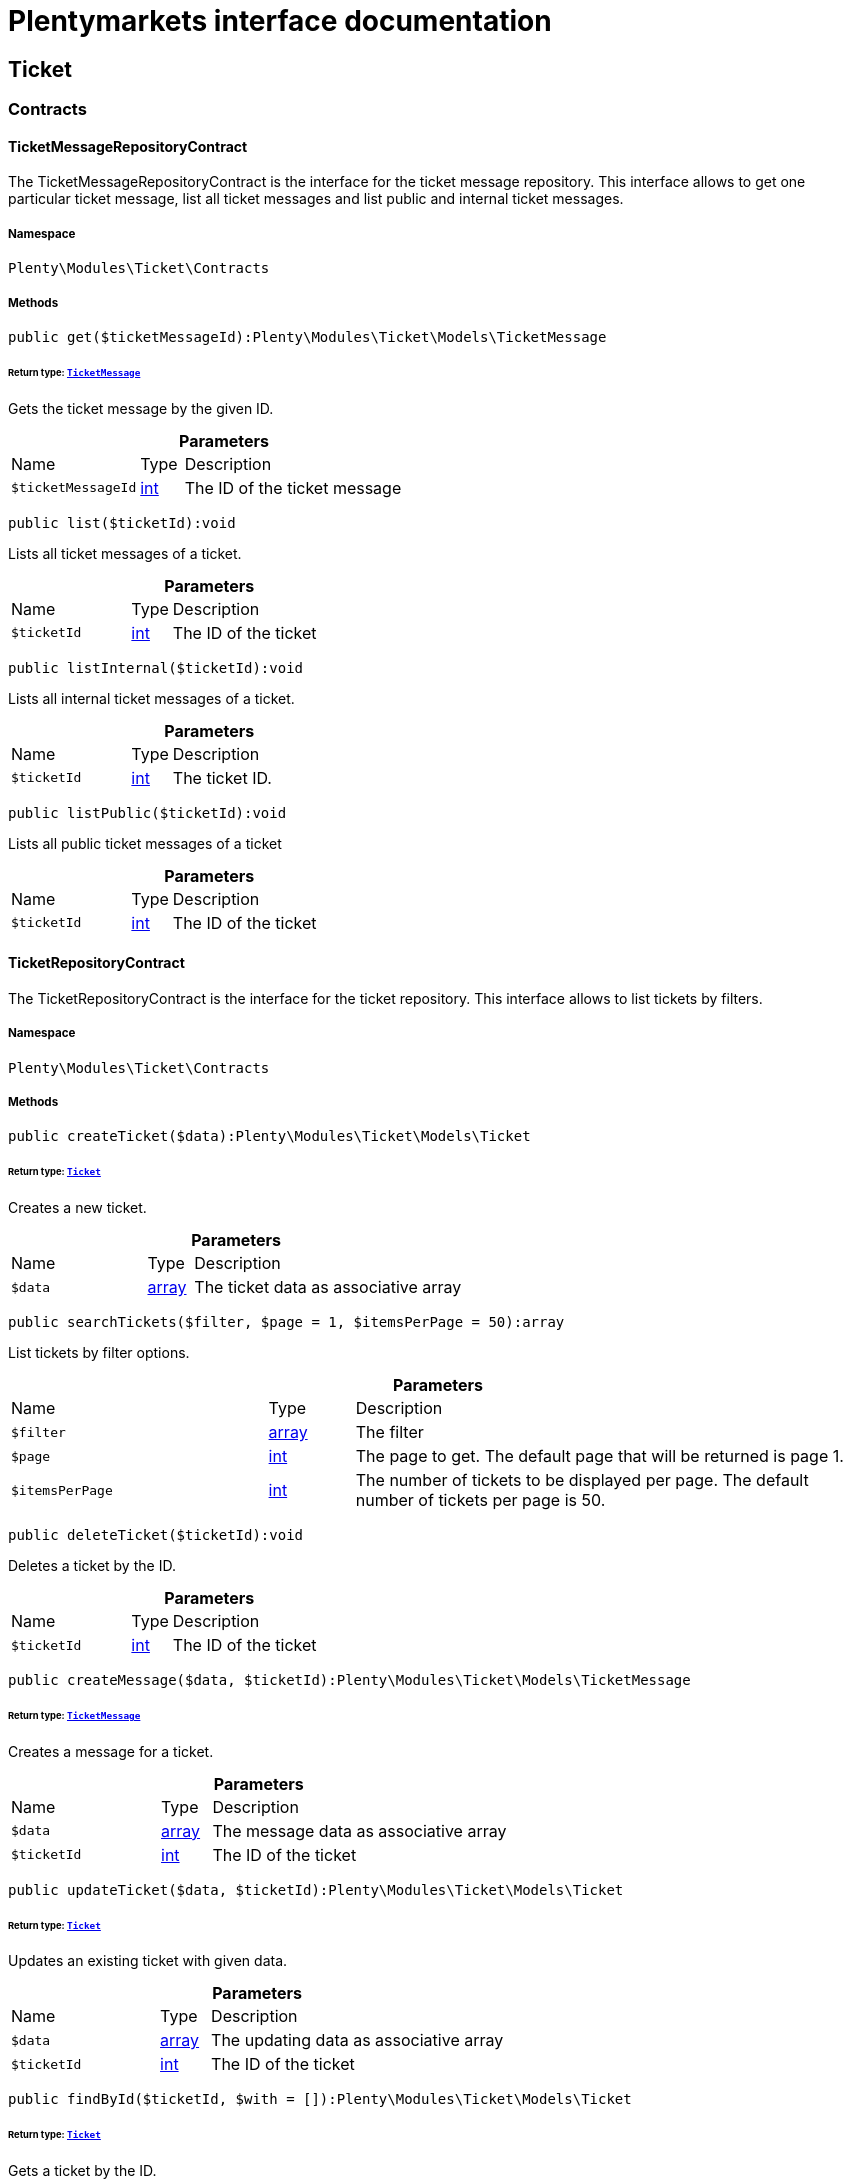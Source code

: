 :table-caption!:
:example-caption!:
:source-highlighter: prettify
:sectids!:
= Plentymarkets interface documentation


[[ticket_ticket]]
== Ticket

[[ticket_ticket_contracts]]
===  Contracts
[[ticket_contracts_ticketmessagerepositorycontract]]
==== TicketMessageRepositoryContract

The TicketMessageRepositoryContract is the interface for the ticket message repository. This interface allows to get one particular ticket message, list all ticket messages and list public and internal ticket messages.



===== Namespace

`Plenty\Modules\Ticket\Contracts`






===== Methods

[source%nowrap, php]
[#get]
----

public get($ticketMessageId):Plenty\Modules\Ticket\Models\TicketMessage

----




====== *Return type:*        xref:Ticket.adoc#ticket_models_ticketmessage[`TicketMessage`]


Gets the ticket message by the given ID.

.*Parameters*
[cols="3,1,6"]
|===
|Name |Type |Description
a|`$ticketMessageId`
|link:http://php.net/int[int^]
a|The ID of the ticket message
|===


[source%nowrap, php]
[#list]
----

public list($ticketId):void

----







Lists all ticket messages of a ticket.

.*Parameters*
[cols="3,1,6"]
|===
|Name |Type |Description
a|`$ticketId`
|link:http://php.net/int[int^]
a|The ID of the ticket
|===


[source%nowrap, php]
[#listinternal]
----

public listInternal($ticketId):void

----







Lists all internal ticket messages of a ticket.

.*Parameters*
[cols="3,1,6"]
|===
|Name |Type |Description
a|`$ticketId`
|link:http://php.net/int[int^]
a|The ticket ID.
|===


[source%nowrap, php]
[#listpublic]
----

public listPublic($ticketId):void

----







Lists all public ticket messages of a ticket

.*Parameters*
[cols="3,1,6"]
|===
|Name |Type |Description
a|`$ticketId`
|link:http://php.net/int[int^]
a|The ID of the ticket
|===



[[ticket_contracts_ticketrepositorycontract]]
==== TicketRepositoryContract

The TicketRepositoryContract is the interface for the ticket repository. This interface allows to list tickets by filters.



===== Namespace

`Plenty\Modules\Ticket\Contracts`






===== Methods

[source%nowrap, php]
[#createticket]
----

public createTicket($data):Plenty\Modules\Ticket\Models\Ticket

----




====== *Return type:*        xref:Ticket.adoc#ticket_models_ticket[`Ticket`]


Creates a new ticket.

.*Parameters*
[cols="3,1,6"]
|===
|Name |Type |Description
a|`$data`
|link:http://php.net/array[array^]
a|The ticket data as associative array
|===


[source%nowrap, php]
[#searchtickets]
----

public searchTickets($filter, $page = 1, $itemsPerPage = 50):array

----







List tickets by filter options.

.*Parameters*
[cols="3,1,6"]
|===
|Name |Type |Description
a|`$filter`
|link:http://php.net/array[array^]
a|The filter

a|`$page`
|link:http://php.net/int[int^]
a|The page to get. The default page that will be returned is page 1.

a|`$itemsPerPage`
|link:http://php.net/int[int^]
a|The number of tickets to be displayed per page. The default number of tickets per page is 50.
|===


[source%nowrap, php]
[#deleteticket]
----

public deleteTicket($ticketId):void

----







Deletes a ticket by the ID.

.*Parameters*
[cols="3,1,6"]
|===
|Name |Type |Description
a|`$ticketId`
|link:http://php.net/int[int^]
a|The ID of the ticket
|===


[source%nowrap, php]
[#createmessage]
----

public createMessage($data, $ticketId):Plenty\Modules\Ticket\Models\TicketMessage

----




====== *Return type:*        xref:Ticket.adoc#ticket_models_ticketmessage[`TicketMessage`]


Creates a message for a ticket.

.*Parameters*
[cols="3,1,6"]
|===
|Name |Type |Description
a|`$data`
|link:http://php.net/array[array^]
a|The message data as associative array

a|`$ticketId`
|link:http://php.net/int[int^]
a|The ID of the ticket
|===


[source%nowrap, php]
[#updateticket]
----

public updateTicket($data, $ticketId):Plenty\Modules\Ticket\Models\Ticket

----




====== *Return type:*        xref:Ticket.adoc#ticket_models_ticket[`Ticket`]


Updates an existing ticket with given data.

.*Parameters*
[cols="3,1,6"]
|===
|Name |Type |Description
a|`$data`
|link:http://php.net/array[array^]
a|The updating data as associative array

a|`$ticketId`
|link:http://php.net/int[int^]
a|The ID of the ticket
|===


[source%nowrap, php]
[#findbyid]
----

public findById($ticketId, $with = []):Plenty\Modules\Ticket\Models\Ticket

----




====== *Return type:*        xref:Ticket.adoc#ticket_models_ticket[`Ticket`]


Gets a ticket by the ID.

.*Parameters*
[cols="3,1,6"]
|===
|Name |Type |Description
a|`$ticketId`
|link:http://php.net/int[int^]
a|The ID of the ticket

a|`$with`
|link:http://php.net/array[array^]
a|The relations to be loaded with the ticket. Possible values are 'order' and 'contact'.
|===


[source%nowrap, php]
[#clearcriteria]
----

public clearCriteria():void

----







Resets all Criteria filters by creating a new instance of the builder object.

[source%nowrap, php]
[#applycriteriafromfilters]
----

public applyCriteriaFromFilters():void

----







Applies criteria classes to the current repository.


[[ticket_contracts_ticketrolenamerepositorycontract]]
==== TicketRoleNameRepositoryContract

The TicketRoleNameRepositoryContract is the interface for the ticket role name repository. This interface allows to update, create and list ticket role names.



===== Namespace

`Plenty\Modules\Ticket\Contracts`






===== Methods

[source%nowrap, php]
[#update]
----

public update($data, $ticketRoleNameId):Plenty\Modules\Ticket\Models\TicketRoleName

----




====== *Return type:*        xref:Ticket.adoc#ticket_models_ticketrolename[`TicketRoleName`]


Updates an existing ticket role name.

.*Parameters*
[cols="3,1,6"]
|===
|Name |Type |Description
a|`$data`
|link:http://php.net/array[array^]
a|The ticket role name data as associative array

a|`$ticketRoleNameId`
|link:http://php.net/int[int^]
a|The ID of the ticket role name
|===


[source%nowrap, php]
[#create]
----

public create($data):Plenty\Modules\Ticket\Models\TicketRoleName

----




====== *Return type:*        xref:Ticket.adoc#ticket_models_ticketrolename[`TicketRoleName`]


Creates a ticket role name.

.*Parameters*
[cols="3,1,6"]
|===
|Name |Type |Description
a|`$data`
|link:http://php.net/array[array^]
a|The ticket role name data as associative array
|===


[source%nowrap, php]
[#findbyname]
----

public findByName($name, $lang):array

----







Lists the ticket roles by the name.

.*Parameters*
[cols="3,1,6"]
|===
|Name |Type |Description
a|`$name`
|link:http://php.net/string[string^]
a|The name of the ticket role

a|`$lang`
|link:http://php.net/string[string^]
a|The language of the ticket role
|===


[source%nowrap, php]
[#findbylang]
----

public findByLang($lang):array

----







Lists the ticket roles by the language.

.*Parameters*
[cols="3,1,6"]
|===
|Name |Type |Description
a|`$lang`
|link:http://php.net/string[string^]
a|The language of the ticket role
|===



[[ticket_contracts_ticketrolerepositorycontract]]
==== TicketRoleRepositoryContract

The TicketRoleRepositoryContract is the interface for the ticket role repository. This interface allows to update and create ticket roles.



===== Namespace

`Plenty\Modules\Ticket\Contracts`






===== Methods

[source%nowrap, php]
[#update]
----

public update($data, $ticketRoleId):Plenty\Modules\Ticket\Models\TicketRole

----




====== *Return type:*        xref:Ticket.adoc#ticket_models_ticketrole[`TicketRole`]


Update an existing ticket role.

.*Parameters*
[cols="3,1,6"]
|===
|Name |Type |Description
a|`$data`
|link:http://php.net/array[array^]
a|The ticket role data as associative array

a|`$ticketRoleId`
|link:http://php.net/int[int^]
a|The ID of the ticket role
|===


[source%nowrap, php]
[#create]
----

public create($data):Plenty\Modules\Ticket\Models\TicketRole

----




====== *Return type:*        xref:Ticket.adoc#ticket_models_ticketrole[`TicketRole`]


Creates a ticket role.

.*Parameters*
[cols="3,1,6"]
|===
|Name |Type |Description
a|`$data`
|link:http://php.net/array[array^]
a|The ticket role data as associative array
|===



[[ticket_contracts_ticketstatusnamerepositorycontract]]
==== TicketStatusNameRepositoryContract

The TicketStatusNameRepositoryContract is the interface for the ticket status names. This interface allows to update, create and list ticket status names.



===== Namespace

`Plenty\Modules\Ticket\Contracts`






===== Methods

[source%nowrap, php]
[#update]
----

public update($data, $ticketStatusNameId):Plenty\Modules\Ticket\Models\TicketStatusName

----




====== *Return type:*        xref:Ticket.adoc#ticket_models_ticketstatusname[`TicketStatusName`]


Updates the ticket status name by the given ID.

.*Parameters*
[cols="3,1,6"]
|===
|Name |Type |Description
a|`$data`
|link:http://php.net/array[array^]
a|The ticket status name data as associative array

a|`$ticketStatusNameId`
|link:http://php.net/int[int^]
a|The ID of the ticket status name
|===


[source%nowrap, php]
[#create]
----

public create($data):Plenty\Modules\Ticket\Models\TicketStatusName

----




====== *Return type:*        xref:Ticket.adoc#ticket_models_ticketstatusname[`TicketStatusName`]


Creates a ticket status name.

.*Parameters*
[cols="3,1,6"]
|===
|Name |Type |Description
a|`$data`
|link:http://php.net/array[array^]
a|The ticket status name data as associative array
|===


[source%nowrap, php]
[#findbyname]
----

public findByName($name, $lang):array

----







Gets the ticket status name.

.*Parameters*
[cols="3,1,6"]
|===
|Name |Type |Description
a|`$name`
|link:http://php.net/string[string^]
a|The name of the ticket status

a|`$lang`
|link:http://php.net/string[string^]
a|The language of the ticket status name
|===


[source%nowrap, php]
[#statusnamelist]
----

public statusNameList($lang):array

----









.*Parameters*
[cols="3,1,6"]
|===
|Name |Type |Description
a|`$lang`
|link:http://php.net/string[string^]
a|The language of the ticket status name
|===


[source%nowrap, php]
[#statusnamelistwithtypeid]
----

public statusNameListWithTypeId($lang):array

----







Lists the ticket status names with type ID.

.*Parameters*
[cols="3,1,6"]
|===
|Name |Type |Description
a|`$lang`
|link:http://php.net/string[string^]
a|The language of the ticket status name
|===



[[ticket_contracts_ticketstatusrepositorycontract]]
==== TicketStatusRepositoryContract

The TicketStatusRepositoryContract is the interface for the ticket status repository. This interface allows to update, create and list ticket statuses.



===== Namespace

`Plenty\Modules\Ticket\Contracts`






===== Methods

[source%nowrap, php]
[#update]
----

public update($data, $ticketStatusId):Plenty\Modules\Ticket\Models\TicketStatus

----




====== *Return type:*        xref:Ticket.adoc#ticket_models_ticketstatus[`TicketStatus`]


Updates an existing ticket status.

.*Parameters*
[cols="3,1,6"]
|===
|Name |Type |Description
a|`$data`
|link:http://php.net/array[array^]
a|The ticket status data as associative array

a|`$ticketStatusId`
|link:http://php.net/int[int^]
a|The ID of the ticket status
|===


[source%nowrap, php]
[#create]
----

public create($data):Plenty\Modules\Ticket\Models\TicketStatus

----




====== *Return type:*        xref:Ticket.adoc#ticket_models_ticketstatus[`TicketStatus`]


Creates a ticket status.

.*Parameters*
[cols="3,1,6"]
|===
|Name |Type |Description
a|`$data`
|link:http://php.net/array[array^]
a|The ticket status data as associative array
|===


[source%nowrap, php]
[#findbytypeid]
----

public findByTypeId($typeId):array

----







Lists the ticket statuses by the type ID.

.*Parameters*
[cols="3,1,6"]
|===
|Name |Type |Description
a|`$typeId`
|link:http://php.net/int[int^]
a|The ID of the type
|===



[[ticket_contracts_tickettypenamerepositorycontract]]
==== TicketTypeNameRepositoryContract

The TicketTypeNameRepositoryContract is the interface for the ticket type name repository. This interface allows to update, create and list ticket type names.



===== Namespace

`Plenty\Modules\Ticket\Contracts`






===== Methods

[source%nowrap, php]
[#update]
----

public update($data, $ticketTypeNameId):Plenty\Modules\Ticket\Models\TicketTypeName

----




====== *Return type:*        xref:Ticket.adoc#ticket_models_tickettypename[`TicketTypeName`]


Updates an existing ticket type name.

.*Parameters*
[cols="3,1,6"]
|===
|Name |Type |Description
a|`$data`
|link:http://php.net/array[array^]
a|The ticket type name data as associative array

a|`$ticketTypeNameId`
|link:http://php.net/int[int^]
a|The ID of the ticket type name
|===


[source%nowrap, php]
[#create]
----

public create($data):Plenty\Modules\Ticket\Models\TicketTypeName

----




====== *Return type:*        xref:Ticket.adoc#ticket_models_tickettypename[`TicketTypeName`]


Creates a ticket type name.

.*Parameters*
[cols="3,1,6"]
|===
|Name |Type |Description
a|`$data`
|link:http://php.net/array[array^]
a|The ticket type name data as associative array
|===


[source%nowrap, php]
[#findbyname]
----

public findByName($name, $lang):array

----







Lists the ticket types by the name.

.*Parameters*
[cols="3,1,6"]
|===
|Name |Type |Description
a|`$name`
|link:http://php.net/string[string^]
a|The name of the ticket type

a|`$lang`
|link:http://php.net/string[string^]
a|The language of the ticket type
|===


[source%nowrap, php]
[#typenamelist]
----

public typeNameList($lang):array

----







Lists the ticket types by the language.

.*Parameters*
[cols="3,1,6"]
|===
|Name |Type |Description
a|`$lang`
|link:http://php.net/string[string^]
a|The language of the ticket type
|===



[[ticket_contracts_tickettyperepositorycontract]]
==== TicketTypeRepositoryContract

The TicketTypeRepositoryContract is the interface for the ticket type repository. This interface allows to update and create ticket types.



===== Namespace

`Plenty\Modules\Ticket\Contracts`






===== Methods

[source%nowrap, php]
[#update]
----

public update($data, $ticketTypeId):Plenty\Modules\Ticket\Models\TicketType

----




====== *Return type:*        xref:Ticket.adoc#ticket_models_tickettype[`TicketType`]


Updates the ticket type by the given ID.

.*Parameters*
[cols="3,1,6"]
|===
|Name |Type |Description
a|`$data`
|link:http://php.net/array[array^]
a|The ticket type data as associative array

a|`$ticketTypeId`
|link:http://php.net/int[int^]
a|The ID of the ticket type
|===


[source%nowrap, php]
[#create]
----

public create($data):Plenty\Modules\Ticket\Models\TicketType

----




====== *Return type:*        xref:Ticket.adoc#ticket_models_tickettype[`TicketType`]


Creates a ticket type.

.*Parameters*
[cols="3,1,6"]
|===
|Name |Type |Description
a|`$data`
|link:http://php.net/array[array^]
a|The ticket type data as associative array
|===


[[ticket_ticket_models]]
===  Models
[[ticket_models_ticket]]
==== Ticket

The ticket model.



===== Namespace

`Plenty\Modules\Ticket\Models`





.Properties
[cols="3,1,6"]
|===
|Name |Type |Description

|id
    |link:http://php.net/int[int^]
    a|The ID of the ticket
|typeId
    |link:http://php.net/int[int^]
    a|The type ID of the ticket
|priorityId
    |link:http://php.net/int[int^]
    a|The priority ID of the ticket
|parentTicketId
    |link:http://php.net/int[int^]
    a|The ID of the parent ticket
|statusId
    |link:http://php.net/int[int^]
    a|The status ID of the ticket
|confidential
    |link:http://php.net/array[array^]
    a|The confidential value. Displays 1 if the ticket is confidential. Displays 0 if the ticket is not confidential.
|contactId
    |link:http://php.net/int[int^]
    a|The ID of the contact that is linked with the ticket
|orderId
    |link:http://php.net/int[int^]
    a|The ID of the order linked with the ticket
|createdAt
    |link:http://php.net/string[string^]
    a|The time the ticket was created as unix timestamp or carbon object
|updatedAt
    |link:http://php.net/string[string^]
    a|The time the ticket was last updated as unix timestamp or carbon object
|contactLastUpdateAt
    |link:http://php.net/string[string^]
    a|The time the contact was last updated
|deadlineAt
    |link:http://php.net/string[string^]
    a|The date of the ticket deadline
|finishedAt
    |link:http://php.net/string[string^]
    a|The date the ticket is solved and displays 100 percent in the progress bar
|title
    |link:http://php.net/string[string^]
    a|The title of the ticket
|progress
    |link:http://php.net/int[int^]
    a|The progress of the ticket in percent
|plentyId
    |link:http://php.net/int[int^]
    a|The ID of the client (store)
|source
    |link:http://php.net/array[array^]
    a|The source of the ticket. Possible values are 'frontend', 'backend', 'ebay' and 'email'.
|documentsCount
    |link:http://php.net/int[int^]
    a|The number of documents that are attached to the ticket
|hasDocuments
    |link:http://php.net/int[int^]
    a|Displays 1 if the ticket has one or more documents. Displays 0 if the ticket has no document.
|childrenCount
    |link:http://php.net/int[int^]
    a|The number of child tickets
|resubmissionAt
    |link:http://php.net/string[string^]
    a|The date the ticket should be resubmitted
|parseData
    |link:http://php.net/string[string^]
    a|The ParseData from the ticket
|contact
    |        xref:Account.adoc#account_models_contact[`Contact`]
    a|The contact instance linked with the ticket
|order
    |        xref:Order.adoc#order_models_order[`Order`]
    a|The order instance linked with the ticket
|owners
    |link:http://php.net/array[array^]
    a|The owners of the ticket. It is a combination of the user ID and the role ID.
|messages
    |link:http://php.net/array[array^]
    a|The messages of the ticket
|documents
    |link:http://php.net/array[array^]
    a|The docuemts of the ticket
|===


===== Methods

[source%nowrap, php]
[#toarray]
----

public toArray()

----







Returns this model as an array.


[[ticket_models_ticketdocument]]
==== TicketDocument

The ticket document model.



===== Namespace

`Plenty\Modules\Ticket\Models`





.Properties
[cols="3,1,6"]
|===
|Name |Type |Description

|id
    |link:http://php.net/int[int^]
    a|The ID of the ticket document
|ticketId
    |link:http://php.net/int[int^]
    a|TheID of the ticket
|userId
    |link:http://php.net/int[int^]
    a|The ID of the user
|type
    |link:http://php.net/string[string^]
    a|The type the document
|name
    |link:http://php.net/string[string^]
    a|The name (path) of the document storage location
|internal
    |link:http://php.net/int[int^]
    a|/TODO what is this for?
|===


===== Methods

[source%nowrap, php]
[#toarray]
----

public toArray()

----







Returns this model as an array.


[[ticket_models_ticketmessage]]
==== TicketMessage

The ticket message model.



===== Namespace

`Plenty\Modules\Ticket\Models`





.Properties
[cols="3,1,6"]
|===
|Name |Type |Description

|id
    |link:http://php.net/int[int^]
    a|The ID of the message
|ticketId
    |link:http://php.net/int[int^]
    a|The ticket ID the message belongs to
|userId
    |link:http://php.net/int[int^]
    a|The user of the message
|createdAt
    |link:http://php.net/string[string^]
    a|The time the ticket message was created as unix timestamp or carbon object
|text
    |link:http://php.net/string[string^]
    a|The content of the message
|type
    |link:http://php.net/array[array^]
    a|The type of the message. Two types are available:
<ul>
<li>message (visible for the customer)</li>
<li>comment (not visible for the customer)</li>
</ul>
|source
    |link:http://php.net/array[array^]
    a|The origin of the message. The following sources are available by default and cannot be deleted.
<ul>
<li>backend</li>
<li>frontend</li>
<li>ebay</li>
<li>email</li>
</ul>
|topicId
    |link:http://php.net/int[int^]
    a|The ID of the topic the message is assigned to
|ticket
    |        xref:Ticket.adoc#ticket_models_ticket[`Ticket`]
    a|The corresponding ticket instance.
|===


===== Methods

[source%nowrap, php]
[#toarray]
----

public toArray()

----







Returns this model as an array.


[[ticket_models_ticketmessagetopic]]
==== TicketMessageTopic

The ticket message topic model.



===== Namespace

`Plenty\Modules\Ticket\Models`





.Properties
[cols="3,1,6"]
|===
|Name |Type |Description

|id
    |link:http://php.net/int[int^]
    a|The id of the message
|position
    |link:http://php.net/int[int^]
    a|The position of the topic
|===


===== Methods

[source%nowrap, php]
[#toarray]
----

public toArray()

----







Returns this model as an array.


[[ticket_models_ticketmessagetopicname]]
==== TicketMessageTopicName

The ticket message topic name model.



===== Namespace

`Plenty\Modules\Ticket\Models`





.Properties
[cols="3,1,6"]
|===
|Name |Type |Description

|id
    |link:http://php.net/int[int^]
    a|The ID of the message
|topicId
    |link:http://php.net/int[int^]
    a|The ID of the topic
|lang
    |link:http://php.net/string[string^]
    a|The language of the topic
|name
    |link:http://php.net/string[string^]
    a|The name of the topic
|===


===== Methods

[source%nowrap, php]
[#toarray]
----

public toArray()

----







Returns this model as an array.


[[ticket_models_ticketowner]]
==== TicketOwner

The ticket owner model.



===== Namespace

`Plenty\Modules\Ticket\Models`





.Properties
[cols="3,1,6"]
|===
|Name |Type |Description

|ticketId
    |link:http://php.net/int[int^]
    a|The ID of the ticket
|userId
    |link:http://php.net/int[int^]
    a|The user ID of the owner
|roleId
    |link:http://php.net/int[int^]
    a|The role ID of the owner
|===


===== Methods

[source%nowrap, php]
[#toarray]
----

public toArray()

----







Returns this model as an array.


[[ticket_models_ticketrole]]
==== TicketRole

The ticket role model.



===== Namespace

`Plenty\Modules\Ticket\Models`





.Properties
[cols="3,1,6"]
|===
|Name |Type |Description

|id
    |link:http://php.net/int[int^]
    a|The ID of the role
|position
    |link:http://php.net/int[int^]
    a|The position of the role
|names
    |link:http://php.net/array[array^]
    a|
|===


===== Methods

[source%nowrap, php]
[#toarray]
----

public toArray()

----







Returns this model as an array.


[[ticket_models_ticketrolename]]
==== TicketRoleName

The ticket role name model.



===== Namespace

`Plenty\Modules\Ticket\Models`





.Properties
[cols="3,1,6"]
|===
|Name |Type |Description

|id
    |link:http://php.net/int[int^]
    a|The ID of the role name
|roleId
    |link:http://php.net/int[int^]
    a|The ID of the role
|lang
    |link:http://php.net/int[int^]
    a|The language of the role
|name
    |link:http://php.net/string[string^]
    a|The name of the role
|===


===== Methods

[source%nowrap, php]
[#toarray]
----

public toArray()

----







Returns this model as an array.


[[ticket_models_ticketstatus]]
==== TicketStatus

The ticket status model.



===== Namespace

`Plenty\Modules\Ticket\Models`





.Properties
[cols="3,1,6"]
|===
|Name |Type |Description

|id
    |link:http://php.net/int[int^]
    a|The ID of the status
|typeId
    |link:http://php.net/int[int^]
    a|The type ID of the status
|position
    |link:http://php.net/int[int^]
    a|The position of the status
|statusGroupId
    |link:http://php.net/int[int^]
    a|The status group ID of the status
|names
    |link:http://php.net/array[array^]
    a|
|===


===== Methods

[source%nowrap, php]
[#toarray]
----

public toArray()

----







Returns this model as an array.


[[ticket_models_ticketstatusgroup]]
==== TicketStatusGroup

The ticket status group model.



===== Namespace

`Plenty\Modules\Ticket\Models`





.Properties
[cols="3,1,6"]
|===
|Name |Type |Description

|id
    |link:http://php.net/int[int^]
    a|The ID of the status group
|position
    |link:http://php.net/int[int^]
    a|The position of the status group
|color
    |link:http://php.net/string[string^]
    a|The color of the status group
|===


===== Methods

[source%nowrap, php]
[#toarray]
----

public toArray()

----







Returns this model as an array.


[[ticket_models_ticketstatusgroupname]]
==== TicketStatusGroupName

The ticket status group name model.



===== Namespace

`Plenty\Modules\Ticket\Models`





.Properties
[cols="3,1,6"]
|===
|Name |Type |Description

|id
    |link:http://php.net/int[int^]
    a|The ID of the ticket
|lang
    |link:http://php.net/int[int^]
    a|The language of the status group
|name
    |link:http://php.net/string[string^]
    a|The name of the status group
|===


===== Methods

[source%nowrap, php]
[#toarray]
----

public toArray()

----







Returns this model as an array.


[[ticket_models_ticketstatusname]]
==== TicketStatusName

The ticket status name model.



===== Namespace

`Plenty\Modules\Ticket\Models`





.Properties
[cols="3,1,6"]
|===
|Name |Type |Description

|id
    |link:http://php.net/int[int^]
    a|The ID of the status name
|statusId
    |link:http://php.net/int[int^]
    a|The status ID of the status name
|lang
    |link:http://php.net/string[string^]
    a|The language of the status name
|name
    |link:http://php.net/string[string^]
    a|The name of the status
|===


===== Methods

[source%nowrap, php]
[#toarray]
----

public toArray()

----







Returns this model as an array.


[[ticket_models_tickettype]]
==== TicketType

The ticket type model.



===== Namespace

`Plenty\Modules\Ticket\Models`





.Properties
[cols="3,1,6"]
|===
|Name |Type |Description

|id
    |link:http://php.net/int[int^]
    a|The ID of the role
|position
    |link:http://php.net/int[int^]
    a|The position of the role
|names
    |link:http://php.net/array[array^]
    a|
|===


===== Methods

[source%nowrap, php]
[#toarray]
----

public toArray()

----







Returns this model as an array.


[[ticket_models_tickettypename]]
==== TicketTypeName

The ticket type name model.



===== Namespace

`Plenty\Modules\Ticket\Models`





.Properties
[cols="3,1,6"]
|===
|Name |Type |Description

|id
    |link:http://php.net/int[int^]
    a|The ID of the role name
|typeId
    |link:http://php.net/int[int^]
    a|The type id of the role name
|lang
    |link:http://php.net/string[string^]
    a|The language of the role name
|name
    |link:http://php.net/string[string^]
    a|The name of the role
|===


===== Methods

[source%nowrap, php]
[#toarray]
----

public toArray()

----







Returns this model as an array.

